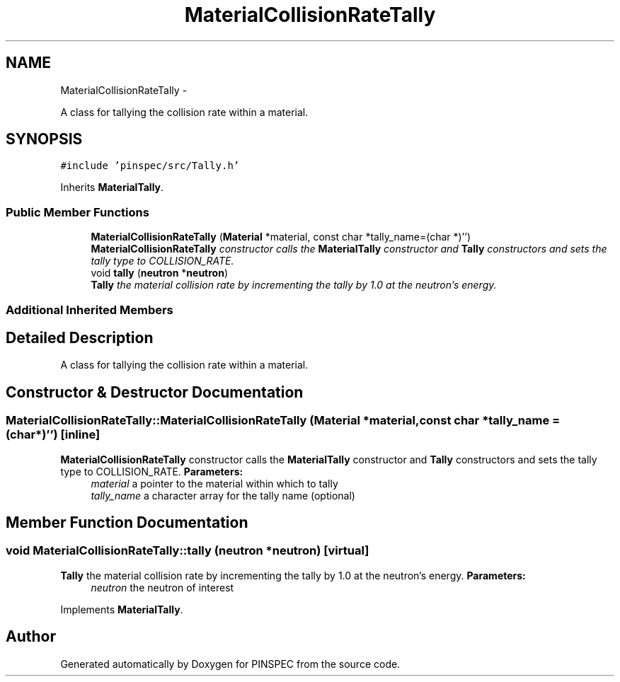 .TH "MaterialCollisionRateTally" 3 "Wed Apr 10 2013" "Version 0.1" "PINSPEC" \" -*- nroff -*-
.ad l
.nh
.SH NAME
MaterialCollisionRateTally \- 
.PP
A class for tallying the collision rate within a material\&.  

.SH SYNOPSIS
.br
.PP
.PP
\fC#include 'pinspec/src/Tally\&.h'\fP
.PP
Inherits \fBMaterialTally\fP\&.
.SS "Public Member Functions"

.in +1c
.ti -1c
.RI "\fBMaterialCollisionRateTally\fP (\fBMaterial\fP *material, const char *tally_name=(char *)'')"
.br
.RI "\fI\fBMaterialCollisionRateTally\fP constructor calls the \fBMaterialTally\fP constructor and \fBTally\fP constructors and sets the tally type to COLLISION_RATE\&. \fP"
.ti -1c
.RI "void \fBtally\fP (\fBneutron\fP *\fBneutron\fP)"
.br
.RI "\fI\fBTally\fP the material collision rate by incrementing the tally by 1\&.0 at the neutron's energy\&. \fP"
.in -1c
.SS "Additional Inherited Members"
.SH "Detailed Description"
.PP 
A class for tallying the collision rate within a material\&. 
.SH "Constructor & Destructor Documentation"
.PP 
.SS "MaterialCollisionRateTally::MaterialCollisionRateTally (\fBMaterial\fP *material, const char *tally_name = \fC(char*)''\fP)\fC [inline]\fP"

.PP
\fBMaterialCollisionRateTally\fP constructor calls the \fBMaterialTally\fP constructor and \fBTally\fP constructors and sets the tally type to COLLISION_RATE\&. \fBParameters:\fP
.RS 4
\fImaterial\fP a pointer to the material within which to tally 
.br
\fItally_name\fP a character array for the tally name (optional) 
.RE
.PP

.SH "Member Function Documentation"
.PP 
.SS "void MaterialCollisionRateTally::tally (\fBneutron\fP *neutron)\fC [virtual]\fP"

.PP
\fBTally\fP the material collision rate by incrementing the tally by 1\&.0 at the neutron's energy\&. \fBParameters:\fP
.RS 4
\fIneutron\fP the neutron of interest 
.RE
.PP

.PP
Implements \fBMaterialTally\fP\&.

.SH "Author"
.PP 
Generated automatically by Doxygen for PINSPEC from the source code\&.
